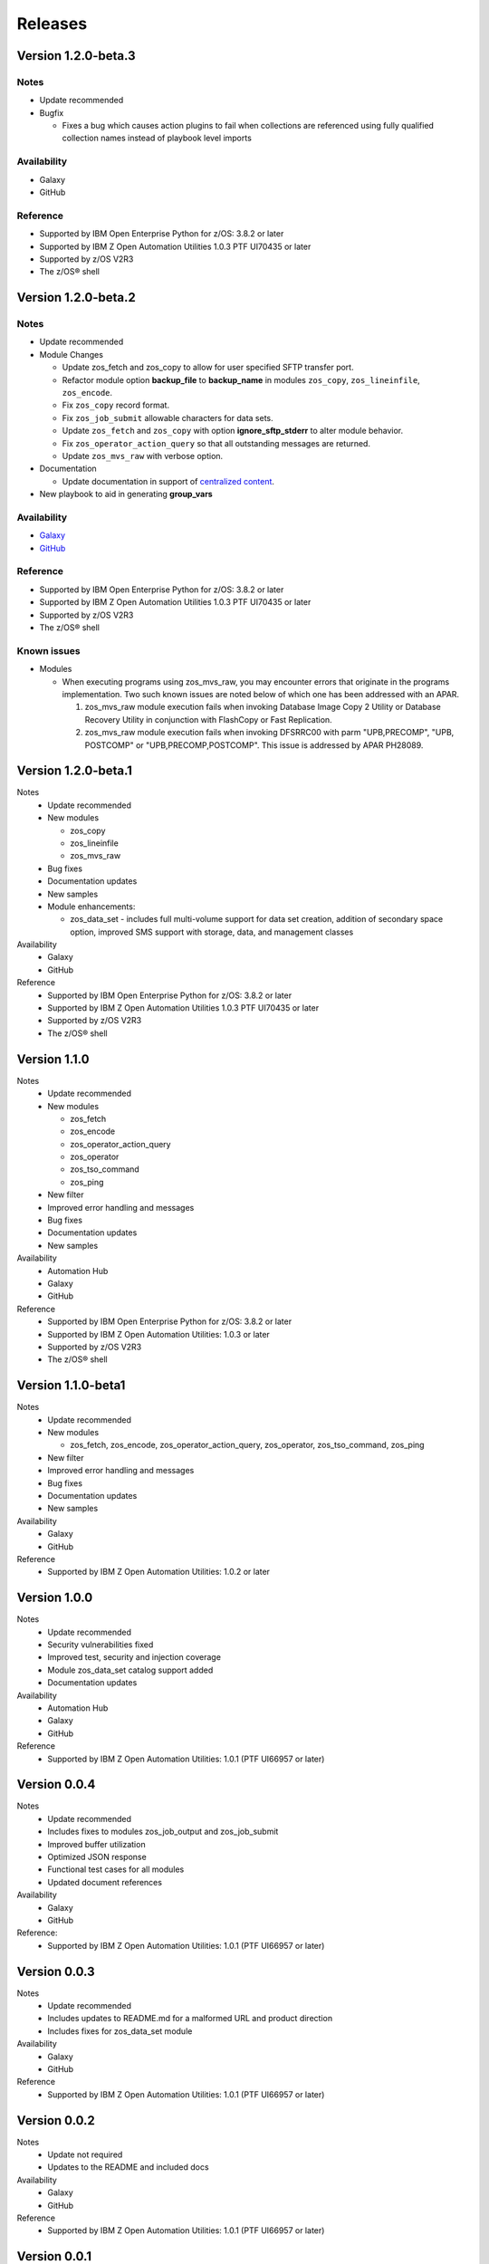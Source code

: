 .. ...........................................................................
.. © Copyright IBM Corporation 2020                                          .
.. ...........................................................................

========
Releases
========

Version 1.2.0-beta.3
====================

Notes
-----

* Update recommended
* Bugfix

  * Fixes a bug which causes action plugins to fail when collections are
    referenced using fully qualified collection names instead of playbook
    level imports

Availability
------------

* Galaxy
* GitHub

Reference
---------

* Supported by IBM Open Enterprise Python for z/OS: 3.8.2 or later
* Supported by IBM Z Open Automation Utilities 1.0.3 PTF UI70435 or later
* Supported by z/OS V2R3
* The z/OS® shell

Version 1.2.0-beta.2
====================

Notes
-----

* Update recommended
* Module Changes

  * Update zos_fetch and zos_copy to allow for user specified SFTP transfer
    port.
  * Refactor module option **backup_file** to **backup_name** in modules
    ``zos_copy``, ``zos_lineinfile``, ``zos_encode``.
  * Fix ``zos_copy`` record format.
  * Fix ``zos_job_submit`` allowable characters for data sets.
  * Update ``zos_fetch`` and ``zos_copy`` with option **ignore_sftp_stderr**
    to alter module behavior.
  * Fix ``zos_operator_action_query`` so that all outstanding messages are
    returned.
  * Update ``zos_mvs_raw`` with verbose option.
* Documentation

  * Update documentation in support of `centralized content`_.
* New playbook to aid in generating **group_vars**

Availability
------------

* `Galaxy`_
* `GitHub`_

Reference
---------

* Supported by IBM Open Enterprise Python for z/OS: 3.8.2 or later
* Supported by IBM Z Open Automation Utilities 1.0.3 PTF UI70435 or later
* Supported by z/OS V2R3
* The z/OS® shell

Known issues
------------

* Modules

  * When executing programs using zos_mvs_raw, you may encounter errors
    that originate in the programs implementation. Two such known issues are
    noted below of which one has been addressed with an APAR.

    #. zos_mvs_raw module execution fails when invoking
       Database Image Copy 2 Utility or Database Recovery Utility in conjunction
       with FlashCopy or Fast Replication.
    #. zos_mvs_raw module execution fails when invoking DFSRRC00 with parm
       "UPB,PRECOMP", "UPB, POSTCOMP" or "UPB,PRECOMP,POSTCOMP". This issue is
       addressed by APAR PH28089.

.. _centralized content:
   https://ibm.github.io/z_ansible_collections_doc/index.html

.. _GitHub:
   https://github.com/ansible-collections/ibm_zos_core

.. _Galaxy:
   https://galaxy.ansible.com/ibm/ibm_zos_core

Version 1.2.0-beta.1
====================

Notes
   * Update recommended
   * New modules

     * zos_copy
     * zos_lineinfile
     * zos_mvs_raw

   * Bug fixes
   * Documentation updates
   * New samples
   * Module enhancements:

     * zos_data_set - includes full multi-volume support for data set creation,
       addition of secondary space option, improved SMS support with storage,
       data, and management classes

Availability
  * Galaxy
  * GitHub

Reference
  * Supported by IBM Open Enterprise Python for z/OS: 3.8.2 or later
  * Supported by IBM Z Open Automation Utilities
    1.0.3 PTF UI70435 or later
  * Supported by z/OS V2R3
  * The z/OS® shell


Version 1.1.0
=============

Notes
   * Update recommended
   * New modules

     * zos_fetch
     * zos_encode
     * zos_operator_action_query
     * zos_operator
     * zos_tso_command
     * zos_ping

   * New filter
   * Improved error handling and messages
   * Bug fixes
   * Documentation updates
   * New samples

Availability
  * Automation Hub
  * Galaxy
  * GitHub

Reference
  * Supported by IBM Open Enterprise Python for z/OS: 3.8.2 or later
  * Supported by IBM Z Open Automation Utilities: 1.0.3 or later
  * Supported by z/OS V2R3
  * The z/OS® shell


Version 1.1.0-beta1
===================

Notes
   * Update recommended
   * New modules

     * zos_fetch, zos_encode, zos_operator_action_query, zos_operator,
       zos_tso_command, zos_ping
   * New filter
   * Improved error handling and messages
   * Bug fixes
   * Documentation updates
   * New samples

Availability
  * Galaxy
  * GitHub

Reference
  * Supported by IBM Z Open Automation Utilities: 1.0.2 or later

Version 1.0.0
=============
Notes
   * Update recommended
   * Security vulnerabilities fixed
   * Improved test, security and injection coverage
   * Module zos_data_set catalog support added
   * Documentation updates

Availability
  * Automation Hub
  * Galaxy
  * GitHub

Reference
  * Supported by IBM Z Open Automation Utilities: 1.0.1 (PTF UI66957 or later)

Version 0.0.4
=============

Notes
  * Update recommended
  * Includes fixes to modules zos_job_output and zos_job_submit
  * Improved buffer utilization
  * Optimized JSON response
  * Functional test cases for all modules
  * Updated document references

Availability
  * Galaxy
  * GitHub

Reference:
  * Supported by IBM Z Open Automation Utilities: 1.0.1 (PTF UI66957 or later)

Version 0.0.3
=============
Notes
  * Update recommended
  * Includes updates to README.md for a malformed URL and product direction
  * Includes fixes for zos_data_set module

Availability
  * Galaxy
  * GitHub

Reference
  * Supported by IBM Z Open Automation Utilities: 1.0.1 (PTF UI66957 or later)

Version 0.0.2
=============
Notes
  * Update not required
  * Updates to the README and included docs

Availability
  * Galaxy
  * GitHub

Reference
  * Supported by IBM Z Open Automation Utilities: 1.0.1 (PTF UI66957 or later)

Version 0.0.1
=============
Notes
  * Initial beta release of IBM Z core collection, referred to as ibm_zos_core
    which is part of the broader offering
    Red Hat® Ansible Certified Content for IBM Z.

Availability
  * Galaxy
  * GitHub

Reference
  * Supported by IBM Z Open Automation Utilities: 1.0.1 (PTF UI66957 or later)
